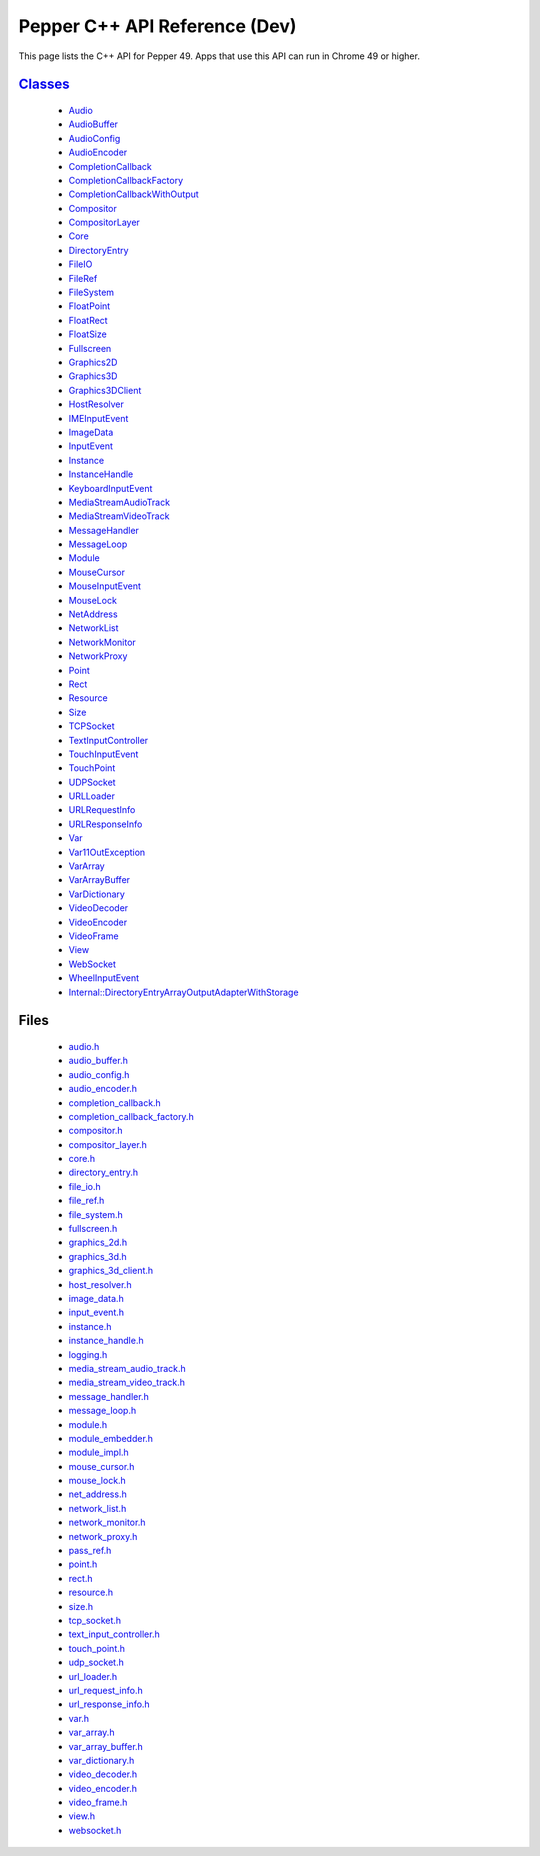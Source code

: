 .. _pepper_dev_cpp_index:
.. _cpp-api-dev:

.. DO NOT EDIT! This document is auto-generated by doxygen/rst_index.py.

############################################
Pepper C++ API Reference (Dev)
############################################

This page lists the C++ API for Pepper 49. Apps that use this API can
run in Chrome 49 or higher.

`Classes <pepper_dev/cpp/inherits.html>`__
==================================================
  * `Audio <pepper_dev/cpp/classpp_1_1_audio.html>`__

  * `AudioBuffer <pepper_dev/cpp/classpp_1_1_audio_buffer.html>`__

  * `AudioConfig <pepper_dev/cpp/classpp_1_1_audio_config.html>`__

  * `AudioEncoder <pepper_dev/cpp/classpp_1_1_audio_encoder.html>`__

  * `CompletionCallback <pepper_dev/cpp/classpp_1_1_completion_callback.html>`__

  * `CompletionCallbackFactory <pepper_dev/cpp/classpp_1_1_completion_callback_factory.html>`__

  * `CompletionCallbackWithOutput <pepper_dev/cpp/classpp_1_1_completion_callback_with_output.html>`__

  * `Compositor <pepper_dev/cpp/classpp_1_1_compositor.html>`__

  * `CompositorLayer <pepper_dev/cpp/classpp_1_1_compositor_layer.html>`__

  * `Core <pepper_dev/cpp/classpp_1_1_core.html>`__

  * `DirectoryEntry <pepper_dev/cpp/classpp_1_1_directory_entry.html>`__

  * `FileIO <pepper_dev/cpp/classpp_1_1_file_i_o.html>`__

  * `FileRef <pepper_dev/cpp/classpp_1_1_file_ref.html>`__

  * `FileSystem <pepper_dev/cpp/classpp_1_1_file_system.html>`__

  * `FloatPoint <pepper_dev/cpp/classpp_1_1_float_point.html>`__

  * `FloatRect <pepper_dev/cpp/classpp_1_1_float_rect.html>`__

  * `FloatSize <pepper_dev/cpp/classpp_1_1_float_size.html>`__

  * `Fullscreen <pepper_dev/cpp/classpp_1_1_fullscreen.html>`__

  * `Graphics2D <pepper_dev/cpp/classpp_1_1_graphics2_d.html>`__

  * `Graphics3D <pepper_dev/cpp/classpp_1_1_graphics3_d.html>`__

  * `Graphics3DClient <pepper_dev/cpp/classpp_1_1_graphics3_d_client.html>`__

  * `HostResolver <pepper_dev/cpp/classpp_1_1_host_resolver.html>`__

  * `IMEInputEvent <pepper_dev/cpp/classpp_1_1_i_m_e_input_event.html>`__

  * `ImageData <pepper_dev/cpp/classpp_1_1_image_data.html>`__

  * `InputEvent <pepper_dev/cpp/classpp_1_1_input_event.html>`__

  * `Instance <pepper_dev/cpp/classpp_1_1_instance.html>`__

  * `InstanceHandle <pepper_dev/cpp/classpp_1_1_instance_handle.html>`__

  * `KeyboardInputEvent <pepper_dev/cpp/classpp_1_1_keyboard_input_event.html>`__

  * `MediaStreamAudioTrack <pepper_dev/cpp/classpp_1_1_media_stream_audio_track.html>`__

  * `MediaStreamVideoTrack <pepper_dev/cpp/classpp_1_1_media_stream_video_track.html>`__

  * `MessageHandler <pepper_dev/cpp/classpp_1_1_message_handler.html>`__

  * `MessageLoop <pepper_dev/cpp/classpp_1_1_message_loop.html>`__

  * `Module <pepper_dev/cpp/classpp_1_1_module.html>`__

  * `MouseCursor <pepper_dev/cpp/classpp_1_1_mouse_cursor.html>`__

  * `MouseInputEvent <pepper_dev/cpp/classpp_1_1_mouse_input_event.html>`__

  * `MouseLock <pepper_dev/cpp/classpp_1_1_mouse_lock.html>`__

  * `NetAddress <pepper_dev/cpp/classpp_1_1_net_address.html>`__

  * `NetworkList <pepper_dev/cpp/classpp_1_1_network_list.html>`__

  * `NetworkMonitor <pepper_dev/cpp/classpp_1_1_network_monitor.html>`__

  * `NetworkProxy <pepper_dev/cpp/classpp_1_1_network_proxy.html>`__

  * `Point <pepper_dev/cpp/classpp_1_1_point.html>`__

  * `Rect <pepper_dev/cpp/classpp_1_1_rect.html>`__

  * `Resource <pepper_dev/cpp/classpp_1_1_resource.html>`__

  * `Size <pepper_dev/cpp/classpp_1_1_size.html>`__

  * `TCPSocket <pepper_dev/cpp/classpp_1_1_t_c_p_socket.html>`__

  * `TextInputController <pepper_dev/cpp/classpp_1_1_text_input_controller.html>`__

  * `TouchInputEvent <pepper_dev/cpp/classpp_1_1_touch_input_event.html>`__

  * `TouchPoint <pepper_dev/cpp/classpp_1_1_touch_point.html>`__

  * `UDPSocket <pepper_dev/cpp/classpp_1_1_u_d_p_socket.html>`__

  * `URLLoader <pepper_dev/cpp/classpp_1_1_u_r_l_loader.html>`__

  * `URLRequestInfo <pepper_dev/cpp/classpp_1_1_u_r_l_request_info.html>`__

  * `URLResponseInfo <pepper_dev/cpp/classpp_1_1_u_r_l_response_info.html>`__

  * `Var <pepper_dev/cpp/classpp_1_1_var.html>`__

  * `Var11OutException <pepper_dev/cpp/classpp_1_1_var_1_1_out_exception.html>`__

  * `VarArray <pepper_dev/cpp/classpp_1_1_var_array.html>`__

  * `VarArrayBuffer <pepper_dev/cpp/classpp_1_1_var_array_buffer.html>`__

  * `VarDictionary <pepper_dev/cpp/classpp_1_1_var_dictionary.html>`__

  * `VideoDecoder <pepper_dev/cpp/classpp_1_1_video_decoder.html>`__

  * `VideoEncoder <pepper_dev/cpp/classpp_1_1_video_encoder.html>`__

  * `VideoFrame <pepper_dev/cpp/classpp_1_1_video_frame.html>`__

  * `View <pepper_dev/cpp/classpp_1_1_view.html>`__

  * `WebSocket <pepper_dev/cpp/classpp_1_1_web_socket.html>`__

  * `WheelInputEvent <pepper_dev/cpp/classpp_1_1_wheel_input_event.html>`__

  * `Internal::DirectoryEntryArrayOutputAdapterWithStorage <pepper_dev/cpp/classpp_1_1internal_1_1_directory_entry_array_output_adapter_with_storage.html>`__


Files
=====
  * `audio.h <pepper_dev/cpp/audio_8h.html>`__

  * `audio_buffer.h <pepper_dev/cpp/audio__buffer_8h.html>`__

  * `audio_config.h <pepper_dev/cpp/audio__config_8h.html>`__

  * `audio_encoder.h <pepper_dev/cpp/audio__encoder_8h.html>`__

  * `completion_callback.h <pepper_dev/cpp/completion__callback_8h.html>`__

  * `completion_callback_factory.h <pepper_dev/cpp/completion__callback__factory_8h.html>`__

  * `compositor.h <pepper_dev/cpp/compositor_8h.html>`__

  * `compositor_layer.h <pepper_dev/cpp/compositor__layer_8h.html>`__

  * `core.h <pepper_dev/cpp/core_8h.html>`__

  * `directory_entry.h <pepper_dev/cpp/directory__entry_8h.html>`__

  * `file_io.h <pepper_dev/cpp/file__io_8h.html>`__

  * `file_ref.h <pepper_dev/cpp/file__ref_8h.html>`__

  * `file_system.h <pepper_dev/cpp/file__system_8h.html>`__

  * `fullscreen.h <pepper_dev/cpp/fullscreen_8h.html>`__

  * `graphics_2d.h <pepper_dev/cpp/graphics__2d_8h.html>`__

  * `graphics_3d.h <pepper_dev/cpp/graphics__3d_8h.html>`__

  * `graphics_3d_client.h <pepper_dev/cpp/graphics__3d__client_8h.html>`__

  * `host_resolver.h <pepper_dev/cpp/host__resolver_8h.html>`__

  * `image_data.h <pepper_dev/cpp/image__data_8h.html>`__

  * `input_event.h <pepper_dev/cpp/input__event_8h.html>`__

  * `instance.h <pepper_dev/cpp/instance_8h.html>`__

  * `instance_handle.h <pepper_dev/cpp/instance__handle_8h.html>`__

  * `logging.h <pepper_dev/cpp/logging_8h.html>`__

  * `media_stream_audio_track.h <pepper_dev/cpp/media__stream__audio__track_8h.html>`__

  * `media_stream_video_track.h <pepper_dev/cpp/media__stream__video__track_8h.html>`__

  * `message_handler.h <pepper_dev/cpp/message__handler_8h.html>`__

  * `message_loop.h <pepper_dev/cpp/message__loop_8h.html>`__

  * `module.h <pepper_dev/cpp/module_8h.html>`__

  * `module_embedder.h <pepper_dev/cpp/module__embedder_8h.html>`__

  * `module_impl.h <pepper_dev/cpp/module__impl_8h.html>`__

  * `mouse_cursor.h <pepper_dev/cpp/mouse__cursor_8h.html>`__

  * `mouse_lock.h <pepper_dev/cpp/mouse__lock_8h.html>`__

  * `net_address.h <pepper_dev/cpp/net__address_8h.html>`__

  * `network_list.h <pepper_dev/cpp/network__list_8h.html>`__

  * `network_monitor.h <pepper_dev/cpp/network__monitor_8h.html>`__

  * `network_proxy.h <pepper_dev/cpp/network__proxy_8h.html>`__

  * `pass_ref.h <pepper_dev/cpp/pass__ref_8h.html>`__

  * `point.h <pepper_dev/cpp/point_8h.html>`__

  * `rect.h <pepper_dev/cpp/rect_8h.html>`__

  * `resource.h <pepper_dev/cpp/resource_8h.html>`__

  * `size.h <pepper_dev/cpp/size_8h.html>`__

  * `tcp_socket.h <pepper_dev/cpp/tcp__socket_8h.html>`__

  * `text_input_controller.h <pepper_dev/cpp/text__input__controller_8h.html>`__

  * `touch_point.h <pepper_dev/cpp/touch__point_8h.html>`__

  * `udp_socket.h <pepper_dev/cpp/udp__socket_8h.html>`__

  * `url_loader.h <pepper_dev/cpp/url__loader_8h.html>`__

  * `url_request_info.h <pepper_dev/cpp/url__request__info_8h.html>`__

  * `url_response_info.h <pepper_dev/cpp/url__response__info_8h.html>`__

  * `var.h <pepper_dev/cpp/var_8h.html>`__

  * `var_array.h <pepper_dev/cpp/var__array_8h.html>`__

  * `var_array_buffer.h <pepper_dev/cpp/var__array__buffer_8h.html>`__

  * `var_dictionary.h <pepper_dev/cpp/var__dictionary_8h.html>`__

  * `video_decoder.h <pepper_dev/cpp/video__decoder_8h.html>`__

  * `video_encoder.h <pepper_dev/cpp/video__encoder_8h.html>`__

  * `video_frame.h <pepper_dev/cpp/video__frame_8h.html>`__

  * `view.h <pepper_dev/cpp/view_8h.html>`__

  * `websocket.h <pepper_dev/cpp/websocket_8h.html>`__

